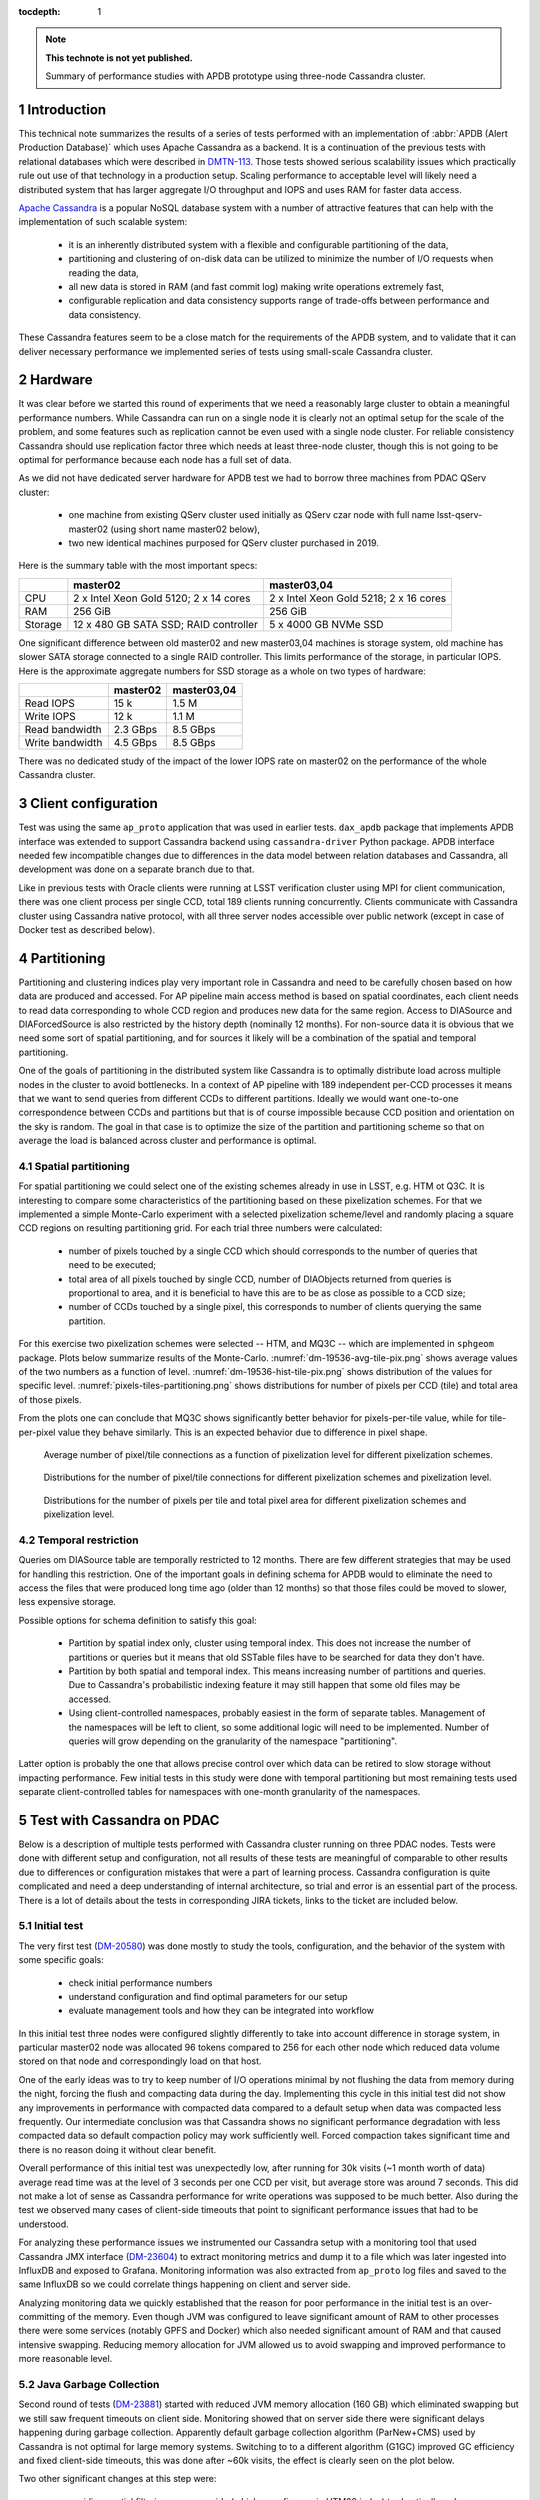 
:tocdepth: 1

.. Please do not modify tocdepth; will be fixed when a new Sphinx theme is shipped.

.. sectnum::

.. TODO: Delete the note below before merging new content to the master branch.

.. note::

   **This technote is not yet published.**

   Summary of performance studies with APDB prototype using three-node Cassandra cluster.


Introduction
============

This technical note summarizes the results of a series of tests performed with
an implementation of :abbr:`APDB (Alert Production Database)` which uses
Apache Cassandra as a backend. It is a continuation of the previous tests with
relational databases which were described in `DMTN-113`_. Those tests showed
serious scalability issues which practically rule out use of that technology
in a production setup. Scaling performance to acceptable level will likely
need a distributed system that has larger aggregate I/O throughput and IOPS
and uses RAM for faster data access.

`Apache Cassandra`_ is a popular NoSQL database system with a number of
attractive features that can help with the implementation of such scalable
system:

  - it is an inherently distributed system with a flexible and configurable
    partitioning of the data,
  - partitioning and clustering of on-disk data can be utilized to minimize
    the number of I/O requests when reading the data,
  - all new data is stored in RAM (and fast commit log) making write
    operations extremely fast,
  - configurable replication and data consistency supports range of trade-offs
    between performance and data consistency.

These Cassandra features seem to be a close match for the requirements of the
APDB system, and to validate that it can deliver necessary performance we
implemented series of tests using small-scale Cassandra cluster.


Hardware
========

It was clear before we started this round of experiments that we need a
reasonably large cluster to obtain a meaningful performance numbers. While
Cassandra can run on a single node it is clearly not an optimal setup for the
scale of the problem, and some features such as replication cannot be even
used with a single node cluster. For reliable consistency Cassandra should use
replication factor three which needs at least three-node cluster, though this
is not going to be optimal for performance because each node has a full set of
data.

As we did not have dedicated server hardware for APDB test we had to borrow
three machines from PDAC QServ cluster:

  - one machine from existing QServ cluster used initially as QServ czar node
    with full name lsst-qserv-master02 (using short name master02 below),
  - two new identical machines purposed for QServ cluster purchased in 2019.

Here is the summary table with the most important specs:

+----------+---------------------------+----------------------------+
|          | master02                  | master03,04                |
+==========+===========================+============================+
| CPU      | 2 x Intel Xeon Gold 5120; | 2 x Intel Xeon Gold 5218;  |
|          | 2 x 14 cores              | 2 x 16 cores               |
+----------+---------------------------+----------------------------+
| RAM      | 256 GiB                   | 256 GiB                    |
+----------+---------------------------+----------------------------+
| Storage  | 12 x 480 GB SATA SSD;     | 5 x 4000 GB NVMe SSD       |
|          | RAID controller           |                            |
+----------+---------------------------+----------------------------+

One significant difference between old master02 and new master03,04 machines
is storage system, old machine has slower SATA storage connected to a single
RAID controller. This limits performance of the storage, in particular IOPS.
Here is the approximate aggregate numbers for SSD storage as a whole on two
types of hardware:

+-----------------+----------+-------------+
|                 | master02 | master03,04 |
+=================+==========+=============+
| Read IOPS       | 15 k     | 1.5 M       |
+-----------------+----------+-------------+
| Write IOPS      | 12 k     | 1.1 M       |
+-----------------+----------+-------------+
| Read bandwidth  | 2.3 GBps | 8.5 GBps    |
+-----------------+----------+-------------+
| Write bandwidth | 4.5 GBps | 8.5 GBps    |
+-----------------+----------+-------------+

There was no dedicated study of the impact of the lower IOPS rate on master02
on the performance of the whole Cassandra cluster.


Client configuration
====================

Test was using the same ``ap_proto`` application that was used in earlier
tests. ``dax_apdb`` package that implements APDB interface was extended to
support Cassandra backend using ``cassandra-driver`` Python package. APDB
interface needed few incompatible changes due to differences in the data model
between relation databases and Cassandra, all development was done on a
separate branch due to that.

Like in previous tests with Oracle clients were running at LSST verification
cluster using MPI for client communication, there was one client process per
single CCD, total 189 clients running concurrently. Clients communicate with
Cassandra cluster using Cassandra native protocol, with all three server nodes
accessible over public network (except in case of Docker test as described
below).


Partitioning
============

Partitioning and clustering indices play very important role in Cassandra and
need to be carefully chosen based on how data are produced and accessed. For
AP pipeline main access method is based on spatial coordinates, each client
needs to read data corresponding to whole CCD region and produces new data for
the same region. Access to DIASource and DIAForcedSource is also restricted by
the history depth (nominally 12 months). For non-source data it is obvious
that we need some sort of spatial partitioning, and for sources it likely will
be a combination of the spatial and temporal partitioning.

One of the goals of partitioning in the distributed system like Cassandra is
to optimally distribute load across multiple nodes in the cluster to avoid
bottlenecks. In a context of AP pipeline with 189 independent per-CCD
processes it means that we want to send queries from different CCDs to
different partitions. Ideally we would want one-to-one correspondence between
CCDs and partitions but that is of course impossible because CCD position and
orientation on the sky is random. The goal in that case is to optimize the
size of the partition and partitioning scheme so that on average the load is
balanced across cluster and performance is optimal.

Spatial partitioning
--------------------

For spatial partitioning we could select one of the existing schemes already
in use in LSST, e.g. HTM ot Q3C. It is interesting to compare some
characteristics of the partitioning based on these pixelization schemes. For
that we implemented a simple Monte-Carlo experiment with a selected
pixelization scheme/level and randomly placing a square CCD regions on
resulting partitioning grid. For each trial three numbers were calculated:

  - number of pixels touched by a single CCD which should corresponds to the
    number of queries that need to be executed;
  - total area of all pixels touched by single CCD, number of DIAObjects
    returned from queries is proportional to area, and it is beneficial to
    have this are to be as close as possible to a CCD size;
  - number of CCDs touched by a single pixel, this corresponds to number of
    clients querying the same partition.

For this exercise two pixelization schemes were selected  -- HTM, and MQ3C --
which are implemented in ``sphgeom`` package. Plots below summarize results of
the Monte-Carlo. :numref:`dm-19536-avg-tile-pix.png` shows average values of
the two numbers as a function of level. :numref:`dm-19536-hist-tile-pix.png`
shows distribution of the values for specific level.
:numref:`pixels-tiles-partitioning.png` shows distributions for number of
pixels per CCD (tile) and total area of those pixels.

From the plots one can conclude that MQ3C shows significantly better behavior
for pixels-per-tile value, while for tile-per-pixel value they behave
similarly. This is an expected behavior due to difference in pixel shape. 


.. figure:: /_static/dm-19536-avg-tile-pix.png
   :name: dm-19536-avg-tile-pix.png
   :target: _static/dm-19536-avg-tile-pix.png

   Average number of pixel/tile connections as a function of pixelization
   level for different pixelization schemes.

.. figure:: /_static/dm-19536-hist-tile-pix.png
   :name: dm-19536-hist-tile-pix.png
   :target: _static/dm-19536-hist-tile-pix.png

   Distributions for the number of pixel/tile connections for different
   pixelization schemes and pixelization level.

.. figure:: /_static/pixels-tiles-partitioning.png
   :name: pixels-tiles-partitioning.png
   :target: _static/pixels-tiles-partitioning.png

   Distributions for the number of pixels per tile and total pixel area for
   different pixelization schemes and pixelization level.


Temporal restriction
--------------------

Queries om DIASource table are temporally restricted to 12 months. There are
few different strategies that may be used for handling this restriction. One
of the important goals in defining schema for APDB would to eliminate the need
to access the files that were produced long time ago (older than 12 months) so
that those files could be moved to slower, less expensive storage.

Possible options for schema definition to satisfy this goal:

  - Partition by spatial index only, cluster using temporal index. This does
    not increase the number of partitions or queries but it means that old
    SSTable files have to be searched for data they don't have.
  - Partition by both spatial and temporal index. This means increasing
    number of partitions and queries. Due to Cassandra's probabilistic
    indexing feature it may still happen that some old files may be accessed.
  - Using client-controlled namespaces, probably easiest in the form of
    separate tables. Management of the namespaces will be left to client, so
    some additional logic will need to be implemented. Number of queries will
    grow depending on the granularity of the namespace "partitioning".

Latter option is probably the one that allows precise control over which data
can be retired to slow storage without impacting performance. Few initial
tests in this study were done with temporal partitioning but most remaining
tests used separate client-controlled tables for namespaces with one-month
granularity of the namespaces.


Test with Cassandra on PDAC
===========================

Below is a description of multiple tests performed with Cassandra cluster
running on three PDAC nodes. Tests were done with different setup and
configuration, not all results of these tests are meaningful of comparable to
other results due to differences or configuration mistakes that were a part of
learning process. Cassandra configuration is quite complicated and need a deep
understanding of internal architecture, so trial and error is an essential
part of the process. There is a lot of details about the tests in
corresponding JIRA tickets, links to the ticket are included below.

Initial test
------------

The very first test (`DM-20580`_) was done mostly to study the tools,
configuration, and the behavior of the system with some specific goals:

  - check initial performance numbers
  - understand configuration and find optimal parameters for our setup
  - evaluate management tools and how they can be integrated into workflow

In this initial test three nodes were configured slightly differently to take
into account difference in storage system, in particular master02 node was
allocated 96 tokens compared to 256 for each other node which reduced data
volume stored on that node and correspondingly load on that host.

One of the early ideas was to try to keep number of I/O operations minimal by
not flushing the data from memory during the night, forcing the flush and
compacting data during the day. Implementing this cycle in this initial test
did not show any improvements in performance with compacted data compared to a
default setup when data was compacted less frequently. Our intermediate
conclusion was that Cassandra shows no significant performance degradation
with less compacted data so default compaction policy may work sufficiently
well. Forced compaction takes significant time and there is no reason doing it
without clear benefit.

Overall performance of this initial test was unexpectedly low, after running
for 30k visits (~1 month worth of data) average read time was at the level of
3 seconds per one CCD per visit, but average store was around 7 seconds. This
did not make a lot of sense as Cassandra performance for write operations was
supposed to be much better. Also during the test we observed many cases of
client-side timeouts that point to significant performance issues that had to
be understood.

For analyzing these performance issues we instrumented our Cassandra setup
with a monitoring tool that used Cassandra JMX interface (`DM-23604`_) to
extract monitoring metrics and dump it to a file which was later ingested into
InfluxDB and exposed to Grafana. Monitoring information was also extracted
from ``ap_proto`` log files and saved to the same InfluxDB so we could
correlate things happening on client and server side.

Analyzing monitoring data we quickly established that the reason for poor
performance in the initial test is an over-committing of the memory. Even
though JVM was configured to leave significant amount of RAM to other
processes there were some services (notably GPFS and Docker) which also needed
significant amount of RAM and that caused intensive swapping. Reducing memory
allocation for JVM allowed us to avoid swapping and improved performance to
more reasonable level.


Java Garbage Collection
-----------------------

Second round of tests (`DM-23881`_) started with reduced JVM memory allocation
(160 GB) which eliminated swapping but we still saw frequent timeouts on
client side. Monitoring showed that on server side there were significant
delays happening during garbage collection. Apparently default garbage
collection algorithm (ParNew+CMS) used by Cassandra is not optimal for large
memory systems. Switching to to a different algorithm (G1GC) improved GC
efficiency and fixed client-side timeouts, this was done after ~60k visits,
the effect is clearly seen on the plot below.

Two other significant changes at this step were:

  - avoiding spatial filtering on server side (which uses fine-grain HTM20
    index) to drastically reduce number of queries executed on server, data
    from the whole partition is now returned to client;
  - switching to MQ3C level 10 pixelization for partitioning, this reduces the
    size of the partition and amount of data per CCD that are returned to
    client (see :numref:`pixels-tiles-partitioning.png`)

With this setup the test was run for 180k visits (approximately 6 months).
Write performance is improved dramatically and database operations are now
dominated by reading time which grows approximately linearly with the visit
number. :numref:`dm-23881-select-fit-1.png` summarizes read performance for
all separate tables and their total. At 180k visits total read time is
approximately 10 seconds per visit (per CCD).

.. figure:: /_static/dm-23881-select-fit-1.png
   :name: dm-23881-select-fit-1.png
   :target: _static/dm-23881-select-fit-1.png

   Select execution time as a function of visit number, "obj_select_real"
   is time for DIAObject table, "src_select_real" is for DIASource,
   "fsrc_select_real" is for DIAForcedSource, and "select_real" is the sum
   of three times. Data for visits below 60k is not included in fits.

This test was configured without replication and with equal number of tokens
on each node meaning that each node was serving one third of total data. In
production setup we will have more than one replica for hgh availability
reason. Replication configuration needs to be tested as well even though
three-node cluster is not ideal for scaling the number of replicas. Cassandra
has so-called `tunable consistency`_ which allows certain tradeoffs between
data consistency and performance, the mechanism depends on the number of
replicas in the cluster. Minimal sensible replication level for this mechanism
is three if high availability is required.

For the next test configuration was set to use two replicas though consistency
level was kept at ``ONE``. The main goal of this setup is to verify that
cluster can handle twice the throughput in I/O without degradation, and there
was a concern that replication level three in cluster of three machines is not
optimal. With this setup ``ap_proto`` ran for 100k visits. It shows the same
linear scaling for select time without degradation compared to previous test.
Store time stays approximately constant or even improves slightly over time.
:numref:`dm-23881-select-fit-2.png` shows select time as a fitted function of
visit number, :numref:`dm-23881-store-fit-2.png` is a fit of store time for
four tables (DIAObject data is stored in two separate tables). Store time is
significantly lower than select time, just as expected due to Cassandra
storing its data in memory.

.. figure:: /_static/dm-23881-select-fit-2.png
   :name: dm-23881-select-fit-2.png
   :target: _static/dm-23881-select-fit-2.png

   Select execution time as a function of visit number, labeling corresponds
   to previous plot.

.. figure:: /_static/dm-23881-store-fit-2.png
   :name: dm-23881-store-fit-2.png
   :target: _static/dm-23881-store-fit-2.png

   Store execution time as a function of visit number. Total time is higher
   than the sum of individual tables due to additional overhead on client
   side for query preparation.


Test with docker
----------------

For next series of tests (same ticket `DM-23881`_) it was decided to run
multiple Cassandra instances on a single physical machine, one instance per
storage disk. SSD storage on master02 was organized into 4 virtual disks, they
are all connected to single RAID controller which could limit overall
performance. Total number of Cassandra nodes in cluster thus equals 14
(4+5+5), each node runs in a Docker container. One complication with this
setup is that we could only map a single docker container to a public routable
interface on a host machine (Cassandra default build does not support
different port numbers) which means that only three out of 14 nodes could
serve as coordinator nodes introducing potentially uneven load into the
system.

Teh goal of this exercise was two-fold:

  - Reduce memory allocation per node which should potentially reduce garbage
    collection overhead in JVM;
  - run with replication factor three to check higher consistency level
    settings.

On client side consistency level was set to ``QUORUM`` in this case meaning
that at least two replicas have to respond for each operation before success
status is returned to client.

Like in the previous test ``ap_proto`` was left running for 100k visits with
this configuration, results are represented in two plots below. Writing
performance has improved somewhat in this case but select performance is about
50% slower compared to previous result.

.. figure:: /_static/dm-23881-select-fit-3.png
   :name: dm-23881-select-fit-3.png
   :target: _static/dm-23881-select-fit-3.png

   Select execution time as a function of visit number for test with Docker.

.. figure:: /_static/dm-23881-store-fit-3.png
   :name: dm-23881-store-fit-3.png
   :target: _static/dm-23881-store-fit-3.png

   Store execution time as a function of visit number for test with Docker.


Scylla test
-----------

There exists an alternative open source implementation of Cassandra database -
`Scylla`_. Scylla is implemented in C++ though for compatibility some pieces
(e.g. JMX) run inside separate JVM instance. Client side "native" protocol is
100% compatible with Cassandra so that existing client code in ``ap_proto``
can run seamlessly with Scylla.

For next series of tests (`DM-24692`_) we replaced Cassandra cluster with
similarly configured Scylla cluster with three nodes. Configuration is also
mostly compatible though some options behave differently or are not supported.
Some special tuning was necessary to avoid memory swapping issues. Scylla was
running stably for most part though on the client side there were occasional
transient connection issues observed which did not cause fatal errors.

For initial test with Scylla we used single replica with the goal to establish
a baseline similar to Cassandra case. Difference with Cassandra case was in
storage configuration, Scylla does not support multiple data directories, so
all data in this test are store on a single physical disk (or one virtual disk
in case of master02). Total 150k visits were produced in this configuration.
Plot :numref:`apdb-scylla1-nb-time-select-fit.png` shows select time
dependency, which is consistent, or maybe slightly worse, than single replica
Cassandra case (:numref:`dm-23881-select-fit-1.png`). Store time
(:numref:`apdb-scylla1-nb-time-store-fit.png`) is, like in Cassandra case, is
also negligible compared to select time.

.. figure:: /_static/apdb-scylla1-nb-time-select-fit.png
   :name: apdb-scylla1-nb-time-select-fit.png
   :target: _static/apdb-scylla1-nb-time-select-fit.png

   Select execution time as a function of visit number for Scylla with single
   replica.

.. figure:: /_static/apdb-scylla1-nb-time-store-fit.png
   :name: apdb-scylla1-nb-time-store-fit.png
   :target: _static/apdb-scylla1-nb-time-store-fit.png

   Store execution time as a function of visit number for Scylla with single
   replica.

For second round of Scylla test it was configured with three replicas and
three nodes, so that each node has full set of data. All storage on each node
was merged into a single logical LVM RAID0 volume.

Plot :numref:`apdb-scylla2-nb-time-select-fit.png` shows select performance
for this test. Compared to other cases the behavior looks more complicated --
initially select time grows faster, then it suddenly improves around visit
90k. That improvement corresponds to the restart of the Scylla cluster that
was performed as a cleanup after GPFS outage. Scylla does not use GPFS so it
is not clear how any potential GPFS issues could affect Scylla. More likely
explanation is that Scylla itself developed some inefficiencies that were
cleared after restart.

Compared to tree-replica Cassandra case Scylla performance (after restart) is
somewhat better, ~7 vs ~9 seconds at 100k visits.

.. figure:: /_static/apdb-scylla2-nb-time-select-fit.png
   :name: apdb-scylla2-nb-time-select-fit.png
   :target: _static/apdb-scylla2-nb-time-select-fit.png

   Select execution time as a function of visit number for Scylla with three
   replicas.

.. figure:: /_static/apdb-scylla2-nb-time-store-fit.png
   :name: apdb-scylla2-nb-time-store-fit.png
   :target: _static/apdb-scylla2-nb-time-store-fit.png

   Store execution time as a function of visit number for Scylla with three
   replicas.


Three-replica Cassandra test
----------------------------

For final test we repeated Cassandra test with three replicas but without
Docker, using three instances similarly to Scylla case, and with identical
storage setup (`DM-25055`_). One of the goals of this test was to check how
consistency level affects performance, so part of the test was run at
consistency level ``ONE`` for reading (and ``QUORUM`` for writing).

Plot :numref:`apdb-cass4-nb-time-select-fit-quorum.png` shows select timing
for the first 180k visits when consistency level for reading was set to
``QUORUM``. Performance is significantly slower than for Scylla, and also
slower than Cassandra performance with three replicas in Docker setup. Plot
:numref:`apdb-cass4-nb-time-select-fit-one.png` shows timing for last 10k
visits when reading consistency was set to ``ONE``. For this case performance
is closer to what was seen with Scylla and earlier Docker test, but in both
those cases consistency was set to ``QUORUM``.

It is not clear why Cassandra performance differs so much between Docker setup
with 14 nodes (which is sub-optimal) and 3-node configuration. We tried to
monitor query tracing information provided by Cassandra and there seem to be
an indication that query execution on master02 takes longer than on two other
hosts, though exact numbers are hard to interpret due to large number of
concurrent clients. There is also some indication that replica repair
mechanism may be responsible for some of this effect, that can be investigated
further.

.. figure:: /_static/apdb-cass4-nb-time-select-fit-quorum.png
   :name: apdb-cass4-nb-time-select-fit-quorum.png
   :target: _static/apdb-cass4-nb-time-select-fit-quorum.png

   Select execution time as a function of visit number for Cassandra with three
   replicas and read consistency level ``QUORUM``.

.. figure:: /_static/apdb-cass4-nb-time-select-fit-one.png
   :name: apdb-cass4-nb-time-select-fit-one.png
   :target: _static/apdb-cass4-nb-time-select-fit-one.png

   Store execution time as a function of visit number for Scylla with three
   replicas and read consistency level ``ONE``.


Summary
-------

It is hard to summarize all above results in one single metric. For our case
the bottleneck seem to be the execution time of the select queries, so we
chose this as a main parameter. In most cases this parameters grows linearly
with visit number, except for the case of Scylla with three replicas which has
some unexplained fluctuations. It is expected to grow with the size of the
data and due to maximum source history size of 12 months it should level off
after that time.

For summary we want to present the numbers that can be compared easily, so we
chose as a metric the time to read all table at after 180k visits (about 6
month of data). Not all above tests generated 180k visits, for those we
include an estimate obtained from extrapolating fitted data.

Here is the summary table for all above tests:

+----------------------+-----------+-----------+
| Test type            | #replicas | Time, sec |
+======================+===========+===========+
| Cassandra            |     1     |   10      |
+----------------------+-----------+-----------+
| Cassandra            |     2     |   10.5    |
+----------------------+-----------+-----------+
| Cassandra w/Docker   |     3     |   17      |
+----------------------+-----------+-----------+
| Scylla               |     1     |   11      |
+----------------------+-----------+-----------+
| Scylla               |     3     |   12.5    |
+----------------------+-----------+-----------+
| Cassandra w/QUORUM   |     3     |   23      |
+----------------------+-----------+-----------+
| Cassandra w/ONE      |     3     |   15      |
+----------------------+-----------+-----------+


Data sizes
==========

For reference here is the size of the data on disk for some of the test cases,
this is the total size for all instances:

+----------------------+-----------+---------+-----------+
| Test type            | #replicas | #visits | Size, TB  |
+======================+===========+=========+===========+
| Cassandra w/Docker   |     3     |  100k   |   5.8     |
+----------------------+-----------+---------+-----------+
| Scylla               |     1     |  150k   |   3.03    |
+----------------------+-----------+---------+-----------+
| Scylla               |     3     |  178k   |   10.7    |
+----------------------+-----------+---------+-----------+
| Cassandra            |     3     |  190k   |   11.1    |
+----------------------+-----------+---------+-----------+

The numbers are consistent and approximately correspond to 2 TB per replica
per 100k visits.


Unresolved questions
====================

There was a lot information collected during all these tests, still there are
some question that have not been answered completely. Here are some
questions/ideas worth investigating in the future tests:

  - It is not entirely clear why select time is proportional to the data
    volume (or visit number). Naive idea is that data volume is not extremely
    large and time should probably be proportional to the number of I/O
    operations which ideally should remain approximately constant.
  - Efficiency of the client side operation was not measured. It may be
    significant (10-20% or larger) and may have various contributions, there
    may be an opportunity for optimization there too.
  - Scylla numbers look good and maybe too good, it may be possible that
    Scylla uses some shortcuts which optimize performance but may hurt
    consistency. This need to be understood if we think that Scylla is a
    viable option.
  - It is not clear how master02 storage system affects overall performance.
    There are indications that bottleneck may be there, for the future tests
    it would be better to have more uniform setup.
  - There are indications that concurrent reads/writes cause "read repairs" in
    Cassandra which is a potentially costly operation, would be nice to be
    able to quantify and try to reduce it.


Conclusion
==========

The tests show that small-scale Cassandra cluster can provide better
performance for storing APDB data than a single-node (or Oracle RAC) relation
database server. Main attractive feature of Cassandra is the ability to scale
performance horizontally by simply extending existing cluster. This
scalability needs to be tested in more realistic setup than our present test
cluster.

Based on this experience future tests with Cassandra can benefit from using
hardware which better matches Cassandra workload:

  - JVM seems to work better with smaller resident sets, in that respect it
    may be better to have larger number of hosts with smaller RAM than a
    single host with huge memory.
  - High IOPS seem to be critical for achieving good read performance with
    APDB data, it is advisable to have all live data on NVMe disks which
    provide much better concurrency than SATA disks.

There are a lot of unanswered questions outlined in previous section,
answering them in the future tests can improve our understanding of
bottlenecks and further improve performance.


.. _Apache Cassandra: https://cassandra.apache.org/
.. _Scylla: https://www.scylladb.com/open-source/

.. _DMTN-113: https://dmtn-113.lsst.io/

.. _DM-19536: https://jira.lsstcorp.org/browse/DM-19536
.. _DM-20580: https://jira.lsstcorp.org/browse/DM-20580
.. _DM-23322: https://jira.lsstcorp.org/browse/DM-23322
.. _DM-23604: https://jira.lsstcorp.org/browse/DM-23604
.. _DM-23881: https://jira.lsstcorp.org/browse/DM-23881
.. _DM-24692: https://jira.lsstcorp.org/browse/DM-24692
.. _DM-25055: https://jira.lsstcorp.org/browse/DM-25055
.. _tunable consistency: https://docs.datastax.com/en/cassandra-oss/3.0/cassandra/dml/dmlAboutDataConsistency.html


.. JIRA APDB tickets, time-ordered
..
.. DM-19536 	May 2019
..     Evaluate Apache Cassandra as PPDB back-end option

.. DM-22039 	Nov 2019
..     Rename dax_ppdb to dax_apdb together with all dependencies

.. DM-23214 	Jan 2020
..     Migrate Cassandra development branch to APDB

.. DM-23322 	Feb 04-07, 2020
..     Install Cassandra for APDB test on PDAC

.. DM-20580 	Feb 7-26, 2020
..     Test more realistic setup of APDB with Cassandra
..     - performance is bad, need better monitoring

.. DM-23604 	Feb-Mar 2020
..     Implement cassandra monitoring for APDB tests

.. DM-23881 	Mar-Apr 2020
..     Test Cassandra APDB implementation with finer partitioning
..     - switched from HTM to MQ3C level=10
..     - switched to G1GC
..     - Docker test with three replicas

.. DM-24692 	May 2020
..     Test Cassandra APDB with with Scylla server

.. DM-25055 	May-Jun 202
..     Test Cassandra APDB with three replicas without docker
..     - also test with different levels of consistency
